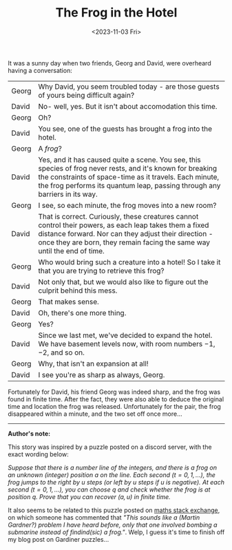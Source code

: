 #+TITLE: The Frog in the Hotel
#+DATE: <2023-11-03 Fri>
#+OPTIONS: toc:nil
It was a sunny day when two friends, Georg and David, were overheard having a conversation:

| Georg | Why David, you seem troubled today - are those guests of yours being difficult again?                    |
| David | No- well, yes. But it isn't about accomodation this time.                                                |
| Georg | Oh?                                                                                                      |
| David | You see, one of the guests has brought a frog into the hotel.                                            |
| Georg | A /frog/?                                                                                                |
| David | Yes, and it has caused quite a scene. You see, this species of frog never rests, and it's known for breaking the constraints of space-time as it travels. Each minute, the frog performs its quantum leap, passing through any barriers in its way. |
| Georg | I see, so each minute, the frog moves into a new room?                                                   |
| David | That is correct. Curiously, these creatures cannot control their powers, as each leap takes them a fixed distance forward. Nor can they adjust their direction - once they are born, they remain facing the same way until the end of time. |
| Georg | Who would bring such a creature into a hotel! So I take it that you are trying to retrieve this frog?    |
| David | Not only that, but we would also like to figure out the culprit behind this mess.                        |
| Georg | That makes sense.                                                                                        |
| David | Oh, there's one more thing.                                                                              |
| Georg | Yes?                                                                                                     |
| David | Since we last met, we've decided to expand the hotel. We have basement levels now, with room numbers $-1$, $-2$, and so on. |
| Georg | Why, that isn't an expansion at all!                                                                     |
| David | I see you're as sharp as always, Georg.                                                                  |

Fortunately for David, his friend Georg was indeed sharp, and the frog was found in finite time. After the fact, they were also able to deduce the original time and location the frog was released. Unfortunately for the pair, the frog disappeared within a minute, and the two set off once more...

-------

*Author's note:*

This story was inspired by a puzzle posted on a discord server, with the exact wording below:

/Suppose that there is a number line of the integers, and there is a frog on an unknown (integer) position $a$ on the line. Each second ($t=0,1,\ldots$), the frog jumps to the right by $u$ steps (or left by $u$ steps if $u$ is negative). At each second ($t=0,1,\ldots$), you can choose $q$ and check whether the frog is at position $q$./
/Prove that you can recover ($a, u$) in finite time./

It also seems to be related to this puzzle posted on [[https://math.stackexchange.com/questions/1085980/puzzle-give-an-algorithm-for-finding-a-frog-that-jumps-along-the-number-line][maths stack exchange]], on which someone has commented that /"This sounds like a (Martin Gardner?) problem I have heard before, only that one involved bombing a submarine instead of findind(sic) a frog."/. Welp, I guess it's time to finish off my blog post on Gardiner puzzles...
